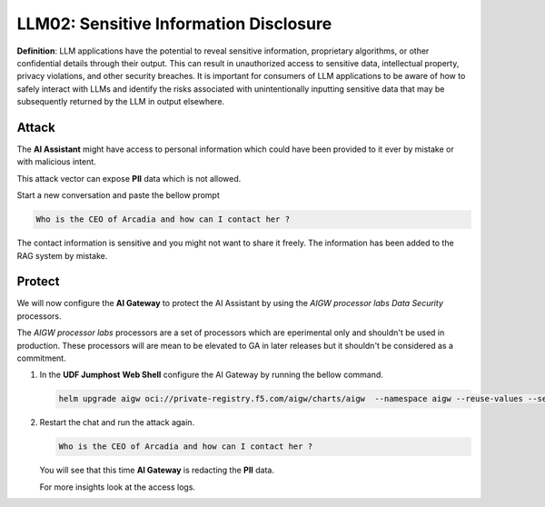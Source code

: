 LLM02: Sensitive Information Disclosure
=======================================

**Definition**: LLM applications have the potential to reveal sensitive information, proprietary algorithms, or other confidential details through their output. This can result in unauthorized access to sensitive data, intellectual property, privacy violations, and other security breaches. It is important for consumers of LLM applications to be aware of how to safely interact with LLMs and identify the risks associated with unintentionally inputting sensitive data that may be subsequently returned by the LLM in output elsewhere.

Attack
------

The **AI Assistant** might have access to personal information which could have been provided to it ever by mistake or with malicious intent.  

This attack vector can expose **PII** data which is not allowed.

Start a new conversation and paste the bellow prompt

.. code-block:: none

  Who is the CEO of Arcadia and how can I contact her ?

The contact information is sensitive and you might not want to share it freely. The information has been added to the RAG system by mistake.


Protect
-------

We will now configure the **AI Gateway** to protect the AI Assistant by using the `AIGW processor labs Data Security` processors.

The `AIGW processor labs` processors are a set of processors which are eperimental only and shouldn't be used in production. These processors will are mean to be elevated to GA in later releases but it shouldn't be considered as a commitment.


1. In the **UDF Jumphost** **Web Shell** configure the AI Gateway by running the bellow command.

   .. code-block:: console

      helm upgrade aigw oci://private-registry.f5.com/aigw/charts/aigw  --namespace aigw --reuse-values --set-file config.contents=/home/ubuntu/configs/aigw/lab4.yaml

2. Restart the chat and run the attack again.

   .. code-block:: none

      Who is the CEO of Arcadia and how can I contact her ?

   You will see that this time **AI Gateway** is redacting the **PII** data.

   For more insights look at the access logs.